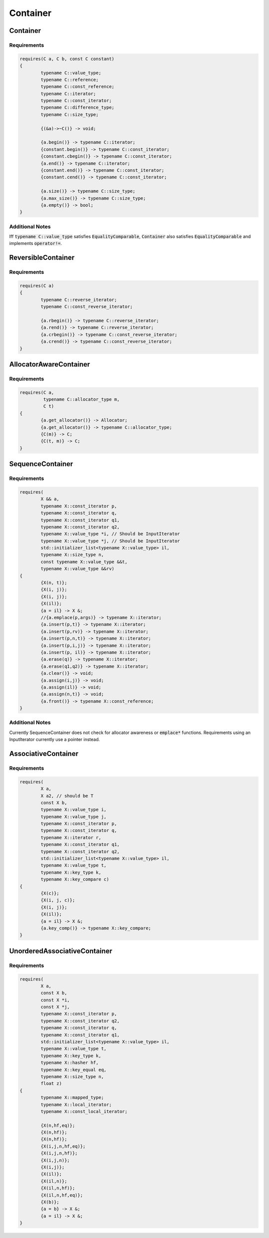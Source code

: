 =========
Container
=========

---------
Container
---------

.. graphviz::

     digraph g {
		DefaultConstructible -> Container;
		Swappable -> Container;
		CopyConstructible -> Container;
		CopyAssignable -> Container;
     }

Requirements
------------

.. code-block:: c++

	requires(C a, C b, const C constant)
	{
		typename C::value_type;
		typename C::reference;
		typename C::const_reference;
		typename C::iterator;
		typename C::const_iterator;
		typename C::difference_type;
		typename C::size_type;

		{(&a)->~C()} -> void;

		{a.begin()} -> typename C::iterator;
		{constant.begin()} -> typename C::const_iterator;
		{constant.cbegin()} -> typename C::const_iterator;
		{a.end()} -> typename C::iterator;
		{constant.end()} -> typename C::const_iterator;
		{constant.cend()} -> typename C::const_iterator;

		{a.size()} -> typename C::size_type;
		{a.max_size()} -> typename C::size_type;
		{a.empty()} -> bool;
	}

Additional Notes
----------------
Iff :code:`typename C::value_type` satisfies :code:`EqualityComparable`, :code:`Container` also satisfies :code:`EqualityComparable` and implements :code:`operator!=`.

-------------------
ReversibleContainer
-------------------

.. graphviz::

     digraph g {
		Container -> ReversibleContainer;
		BidirectionalIterator -> "Container::iterator";
		BidirectionalIterator -> "Container::const_iterator";
     }

Requirements
------------

.. code-block:: c++

	requires(C a)
	{
		typename C::reverse_iterator;
		typename C::const_reverse_iterator;

		{a.rbegin()} -> typename C::reverse_iterator;
		{a.rend()} -> typename C::reverse_iterator;
		{a.crbegin()} -> typename C::const_reverse_iterator;
		{a.crend()} -> typename C::const_reverse_iterator;
	}

-----------------------
AllocatorAwareContainer
-----------------------

.. graphviz::

     digraph g {
		Container -> AllocatorAwareContainer;
		DefaultConstructible -> "Container::allocator_type";
		Allocator -> "Container::allocator_type";
		CopyConstructible -> "Container::value_type";
     }

Requirements
------------

.. code-block:: c++

	requires(C a,
	         typename C::allocator_type m,
	         C t)
	{
		{a.get_allocator()} -> Allocator;
		{a.get_allocator()} -> typename C::allocator_type;
		{C(m)} -> C;
		{C(t, m)} -> C;
	}

-----------------
SequenceContainer
-----------------

.. graphviz::

     digraph g {
		Container -> SequenceContainer;
     }

Requirements
------------

.. code-block:: c++

	requires(
		X && a,
		typename X::const_iterator p,
		typename X::const_iterator q,
		typename X::const_iterator q1,
		typename X::const_iterator q2,
		typename X::value_type *i, // Should be InputIterator
		typename X::value_type *j, // Should be InputIterator
		std::initializer_list<typename X::value_type> il,
		typename X::size_type n,
		const typename X::value_type &&t,
		typename X::value_type &&rv)
	{
		{X(n, t)};
		{X(i, j)};
		{X(i, j)};
		{X(il)};
		{a = il} -> X &;
		//{a.emplace(p,args)} -> typename X::iterator;
		{a.insert(p,t)} -> typename X::iterator;
		{a.insert(p,rv)} -> typename X::iterator;
		{a.insert(p,n,t)} -> typename X::iterator;
		{a.insert(p,i,j)} -> typename X::iterator;
		{a.insert(p, il)} -> typename X::iterator;
		{a.erase(q)} -> typename X::iterator;
		{a.erase(q1,q2)} -> typename X::iterator;
		{a.clear()} -> void;
		{a.assign(i,j)} -> void;
		{a.assign(il)} -> void;
		{a.assign(n,t)} -> void;
		{a.front()} -> typename X::const_reference;
	}

Additional Notes
----------------
Currently SequenceContainer does not check for allocator awareness or :code:`emplace*` functions. Requirements using an InputIterator currently use a pointer instead.

--------------------
AssociativeContainer
--------------------

.. graphviz::

     digraph g {
		Container -> AssociativeContainer;
		BinaryPredicate -> "Container::value_compare, Container::value_type";
     }

Requirements
------------

.. code-block:: c++

	requires(
		X a,
		X a2, // should be T
		const X b,
		typename X::value_type i,
		typename X::value_type j,
		typename X::const_iterator p,
		typename X::const_iterator q,
		typename X::iterator r,
		typename X::const_iterator q1,
		typename X::const_iterator q2,
		std::initializer_list<typename X::value_type> il,
		typename X::value_type t,
		typename X::key_type k,
		typename X::key_compare c)
	{
		{X(c)};
		{X(i, j, c)};
		{X(i, j)};
		{X(il)};
		{a = il} -> X &;
		{a.key_comp()} -> typename X::key_compare;
	}

-----------------------------
UnorderedAssociativeContainer
-----------------------------

.. graphviz::

     digraph g {
		AllocatorAwareContainer -> UnorderedAssociativeContainer;
		Hash -> "Container::hasher, Container::key_type";
		BinaryPredicate -> "Container::key_equal, Container::key_type";
     }

Requirements
------------

.. code-block:: c++

	requires(
		X a,
		const X b,
		const X *i,
		const X *j,
		typename X::const_iterator p,
		typename X::const_iterator q2,
		typename X::const_iterator q,
		typename X::const_iterator q1,
		std::initializer_list<typename X::value_type> il,
		typename X::value_type t,
		typename X::key_type k,
		typename X::hasher hf,
		typename X::key_equal eq,
		typename X::size_type n,
		float z)
	{
		typename X::mapped_type;
		typename X::local_iterator;
		typename X::const_local_iterator;

		{X(n,hf,eq)};
		{X(n,hf)};
		{X(n,hf)};
		{X(i,j,n,hf,eq)};
		{X(i,j,n,hf)};
		{X(i,j,n)};
		{X(i,j)};
		{X(il)};
		{X(il,n)};
		{X(il,n,hf)};
		{X(il,n,hf,eq)};
		{X(b)};
		{a = b} -> X &;
		{a = il} -> X &;
	}